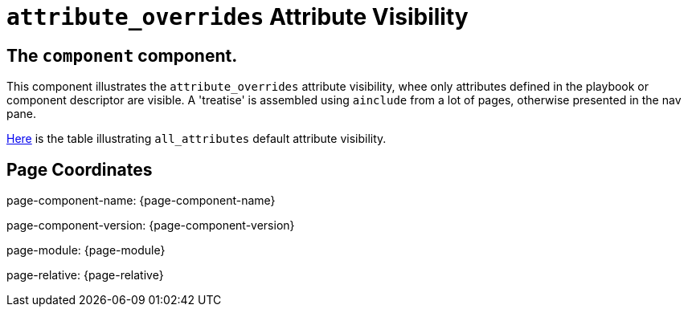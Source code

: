 = `attribute_overrides` Attribute Visibility

== The `component` component.

This component illustrates the `attribute_overrides` attribute visibility, whee only attributes defined in the playbook or component descriptor are visible.
A 'treatise' is assembled using `ainclude` from a lot of pages, otherwise presented in the nav pane.

xref:treatise.adoc#_1_0_plain_content_page_topic1/attributes/attributes_adoc_attribute_visibility[Here] is the table illustrating `all_attributes` default attribute visibility.

== Page Coordinates

page-component-name: {page-component-name}

page-component-version: {page-component-version}

page-module: {page-module}

page-relative: {page-relative}

